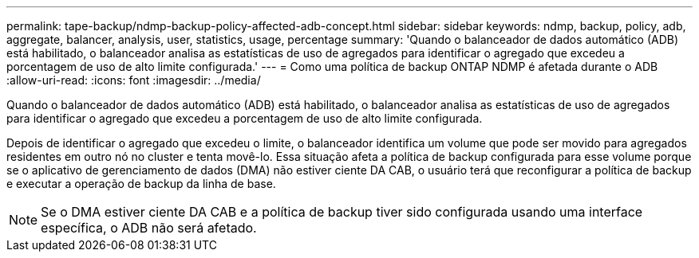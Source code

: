 ---
permalink: tape-backup/ndmp-backup-policy-affected-adb-concept.html 
sidebar: sidebar 
keywords: ndmp, backup, policy, adb, aggregate, balancer, analysis, user, statistics, usage, percentage 
summary: 'Quando o balanceador de dados automático (ADB) está habilitado, o balanceador analisa as estatísticas de uso de agregados para identificar o agregado que excedeu a porcentagem de uso de alto limite configurada.' 
---
= Como uma política de backup ONTAP NDMP é afetada durante o ADB
:allow-uri-read: 
:icons: font
:imagesdir: ../media/


[role="lead"]
Quando o balanceador de dados automático (ADB) está habilitado, o balanceador analisa as estatísticas de uso de agregados para identificar o agregado que excedeu a porcentagem de uso de alto limite configurada.

Depois de identificar o agregado que excedeu o limite, o balanceador identifica um volume que pode ser movido para agregados residentes em outro nó no cluster e tenta movê-lo. Essa situação afeta a política de backup configurada para esse volume porque se o aplicativo de gerenciamento de dados (DMA) não estiver ciente DA CAB, o usuário terá que reconfigurar a política de backup e executar a operação de backup da linha de base.

[NOTE]
====
Se o DMA estiver ciente DA CAB e a política de backup tiver sido configurada usando uma interface específica, o ADB não será afetado.

====